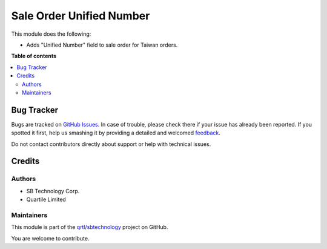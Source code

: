 =========================
Sale Order Unified Number
=========================

.. !!!!!!!!!!!!!!!!!!!!!!!!!!!!!!!!!!!!!!!!!!!!!!!!!!!!
   !! This file is generated by oca-gen-addon-readme !!
   !! changes will be overwritten.                   !!
   !!!!!!!!!!!!!!!!!!!!!!!!!!!!!!!!!!!!!!!!!!!!!!!!!!!!

.. |badge1| image:: https://img.shields.io/badge/maturity-Beta-yellow.png
    :target: https://odoo-community.org/page/development-status
    :alt: Beta
.. |badge2| image:: https://img.shields.io/badge/github-qrtl%2Fsbtechnology-lightgray.png?logo=github
    :target: https://github.com/qrtl/sbtechnology/tree/12.0/sale_order_unified_number
    :alt: qrtl/sbtechnology

|badge1| |badge2| 

This module does the following:

- Adds "Unified Number" field to sale order for Taiwan orders.

**Table of contents**

.. contents::
   :local:

Bug Tracker
===========

Bugs are tracked on `GitHub Issues <https://github.com/qrtl/sbtechnology/issues>`_.
In case of trouble, please check there if your issue has already been reported.
If you spotted it first, help us smashing it by providing a detailed and welcomed
`feedback <https://github.com/qrtl/sbtechnology/issues/new?body=module:%20sale_order_unified_number%0Aversion:%2012.0%0A%0A**Steps%20to%20reproduce**%0A-%20...%0A%0A**Current%20behavior**%0A%0A**Expected%20behavior**>`_.

Do not contact contributors directly about support or help with technical issues.

Credits
=======

Authors
~~~~~~~

* SB Technology Corp.
* Quartile Limited

Maintainers
~~~~~~~~~~~

This module is part of the `qrtl/sbtechnology <https://github.com/qrtl/sbtechnology/tree/12.0/sale_order_unified_number>`_ project on GitHub.

You are welcome to contribute.
